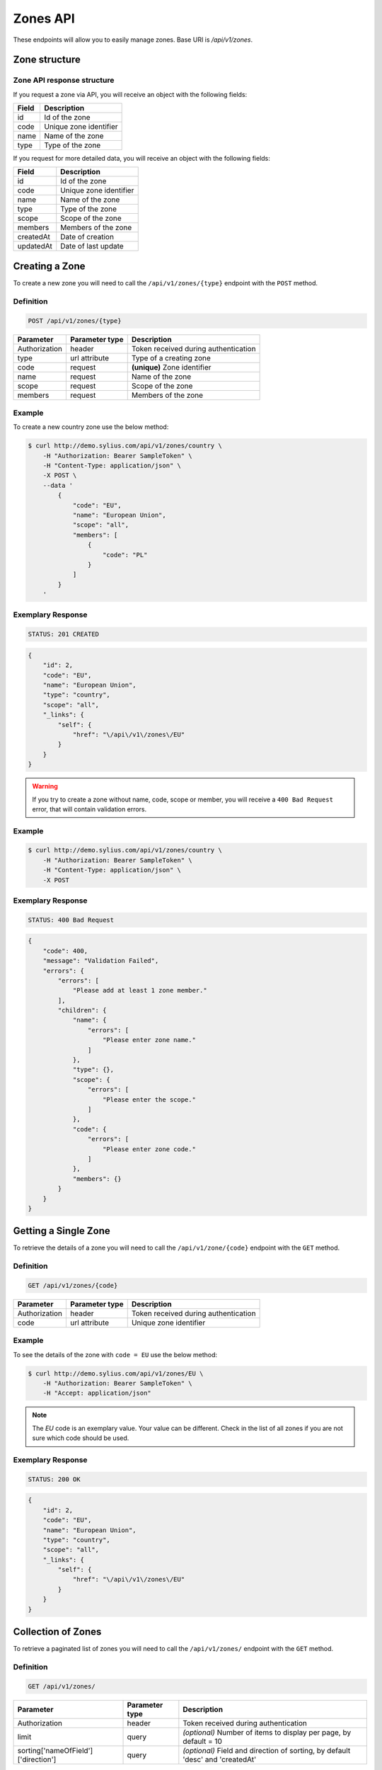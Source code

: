 Zones API
=========

These endpoints will allow you to easily manage zones. Base URI is `/api/v1/zones`.

Zone structure
--------------

Zone API response structure
^^^^^^^^^^^^^^^^^^^^^^^^^^^

If you request a zone via API, you will receive an object with the following fields:

+-----------+------------------------+
| Field     | Description            |
+===========+========================+
| id        | Id of the zone         |
+-----------+------------------------+
| code      | Unique zone identifier |
+-----------+------------------------+
| name      | Name of the zone       |
+-----------+------------------------+
| type      | Type of the zone       |
+-----------+------------------------+

If you request for more detailed data, you will receive an object with the following fields:

+-----------+------------------------+
| Field     | Description            |
+===========+========================+
| id        | Id of the zone         |
+-----------+------------------------+
| code      | Unique zone identifier |
+-----------+------------------------+
| name      | Name of the zone       |
+-----------+------------------------+
| type      | Type of the zone       |
+-----------+------------------------+
| scope     | Scope of the zone      |
+-----------+------------------------+
| members   | Members of the zone    |
+-----------+------------------------+
| createdAt | Date of creation       |
+-----------+------------------------+
| updatedAt | Date of last update    |
+-----------+------------------------+

Creating a Zone
---------------

To create a new zone you will need to call the ``/api/v1/zones/{type}`` endpoint with the ``POST`` method.

Definition
^^^^^^^^^^

.. code-block:: text

    POST /api/v1/zones/{type}

+---------------+----------------+--------------------------------------+
| Parameter     | Parameter type | Description                          |
+===============+================+======================================+
| Authorization | header         | Token received during authentication |
+---------------+----------------+--------------------------------------+
| type          | url attribute  | Type of a creating zone              |
+---------------+----------------+--------------------------------------+
| code          | request        | **(unique)** Zone identifier         |
+---------------+----------------+--------------------------------------+
| name          | request        | Name of the zone                     |
+---------------+----------------+--------------------------------------+
| scope         | request        | Scope of the zone                    |
+---------------+----------------+--------------------------------------+
| members       | request        | Members of the zone                  |
+---------------+----------------+--------------------------------------+

Example
^^^^^^^

To create a new country zone use the below method:

.. code-block:: bash

    $ curl http://demo.sylius.com/api/v1/zones/country \
        -H "Authorization: Bearer SampleToken" \
        -H "Content-Type: application/json" \
        -X POST \
        --data '
            {
                "code": "EU",
                "name": "European Union",
                "scope": "all",
                "members": [
                    {
                        "code": "PL"
                    }
                ]
            }
        '

Exemplary Response
^^^^^^^^^^^^^^^^^^

.. code-block:: text

    STATUS: 201 CREATED

.. code-block:: json

    {
        "id": 2,
        "code": "EU",
        "name": "European Union",
        "type": "country",
        "scope": "all",
        "_links": {
            "self": {
                "href": "\/api\/v1\/zones\/EU"
            }
        }
    }

.. warning::

    If you try to create a zone without name, code, scope or member, you will receive a ``400 Bad Request`` error, that will contain validation errors.

Example
^^^^^^^

.. code-block:: bash

    $ curl http://demo.sylius.com/api/v1/zones/country \
        -H "Authorization: Bearer SampleToken" \
        -H "Content-Type: application/json" \
        -X POST

Exemplary Response
^^^^^^^^^^^^^^^^^^

.. code-block:: text

    STATUS: 400 Bad Request

.. code-block:: json

    {
        "code": 400,
        "message": "Validation Failed",
        "errors": {
            "errors": [
                "Please add at least 1 zone member."
            ],
            "children": {
                "name": {
                    "errors": [
                        "Please enter zone name."
                    ]
                },
                "type": {},
                "scope": {
                    "errors": [
                        "Please enter the scope."
                    ]
                },
                "code": {
                    "errors": [
                        "Please enter zone code."
                    ]
                },
                "members": {}
            }
        }
    }

Getting a Single Zone
---------------------

To retrieve the details of a zone you will need to call the ``/api/v1/zone/{code}`` endpoint with the ``GET`` method.

Definition
^^^^^^^^^^

.. code-block:: text

    GET /api/v1/zones/{code}

+---------------+----------------+--------------------------------------+
| Parameter     | Parameter type | Description                          |
+===============+================+======================================+
| Authorization | header         | Token received during authentication |
+---------------+----------------+--------------------------------------+
| code          | url attribute  | Unique zone identifier               |
+---------------+----------------+--------------------------------------+

Example
^^^^^^^

To see the details of the zone with ``code = EU`` use the below method:

.. code-block:: bash

    $ curl http://demo.sylius.com/api/v1/zones/EU \
        -H "Authorization: Bearer SampleToken" \
        -H "Accept: application/json"

.. note::

    The *EU* code is an exemplary value. Your value can be different.
    Check in the list of all zones if you are not sure which code should be used.

Exemplary Response
^^^^^^^^^^^^^^^^^^

.. code-block:: text

    STATUS: 200 OK

.. code-block:: json

    {
        "id": 2,
        "code": "EU",
        "name": "European Union",
        "type": "country",
        "scope": "all",
        "_links": {
            "self": {
                "href": "\/api\/v1\/zones\/EU"
            }
        }
    }

Collection of Zones
-------------------

To retrieve a paginated list of zones you will need to call the ``/api/v1/zones/`` endpoint with the ``GET`` method.

Definition
^^^^^^^^^^

.. code-block:: text

    GET /api/v1/zones/

+---------------------------------------+----------------+---------------------------------------------------+
| Parameter                             | Parameter type | Description                                       |
+=======================================+================+===================================================+
| Authorization                         | header         | Token received during authentication              |
+---------------------------------------+----------------+---------------------------------------------------+
| limit                                 | query          | *(optional)* Number of items to display per page, |
|                                       |                | by default = 10                                   |
+---------------------------------------+----------------+---------------------------------------------------+
| sorting['nameOfField']['direction']   | query          | *(optional)* Field and direction of sorting,      |
|                                       |                | by default 'desc' and 'createdAt'                 |
+---------------------------------------+----------------+---------------------------------------------------+

To see the first page of all zones use the below method:

Example
^^^^^^^

.. code-block:: bash

    $ curl http://demo.sylius.com/api/v1/zones/ \
        -H "Authorization: Bearer SampleToken" \
        -H "Accept: application/json"

Exemplary Response
^^^^^^^^^^^^^^^^^^

.. code-block:: text

    STATUS: 200 OK

.. code-block:: json

    {
        "page": 1,
        "limit": 10,
        "pages": 1,
        "total": 2,
        "_links": {
            "self": {
                "href": "\/api\/v1\/zones\/?page=1&limit=10"
            },
            "first": {
                "href": "\/api\/v1\/zones\/?page=1&limit=10"
            },
            "last": {
                "href": "\/api\/v1\/zones\/?page=1&limit=10"
            }
        },
        "_embedded": {
            "items": [
                {
                    "id": 1,
                    "code": "US",
                    "name": "United States of America",
                    "type": "country",
                    "_links": {
                        "self": {
                            "href": "\/api\/v1\/zones\/US"
                        }
                    }
                },
                {
                    "id": 2,
                    "code": "EU",
                    "name": "European Union",
                    "type": "country",
                    "_links": {
                        "self": {
                            "href": "\/api\/v1\/zones\/EU"
                        }
                    }
                }
            ]
        }
    }

Updating a Zone
---------------

To fully update a zone you will need to call the ``/api/v1/zones/{code}`` endpoint with the ``PUT`` method.

Definition
^^^^^^^^^^

.. code-block:: text

    PUT /api/v1/zones/{code}

+---------------+----------------+--------------------------------------+
| Parameter     | Parameter type | Description                          |
+===============+================+======================================+
| Authorization | header         | Token received during authentication |
+---------------+----------------+--------------------------------------+
| code          | url attribute  | Unique zone identifier               |
+---------------+----------------+--------------------------------------+
| name          | request        | Name of the zone                     |
+---------------+----------------+--------------------------------------+
| scope         | request        | Scope of the zone                    |
+---------------+----------------+--------------------------------------+
| members       | request        | Members of the zone                  |
+---------------+----------------+--------------------------------------+

Example
^^^^^^^

 To fully update the zone with ``code = EU`` use the below method:

.. code-block:: bash

    $ curl http://demo.sylius.com/api/v1/zones/EU \
        -H "Authorization: Bearer SampleToken" \
        -H "Content-Type: application/json" \
        -X PUT \
        --data '
            {
                "name": "European Union Zone",
                "scope": "shipping",
                "members": [
                    {
                        "code": "DE"
                    }
                ]
            }
        '

Exemplary Response
^^^^^^^^^^^^^^^^^^

.. code-block:: text

    STATUS: 204 No Content

If you try to perform a full zone update without all the required fields specified, you will receive a ``400 Bad Request`` error.

Example
^^^^^^^

.. code-block:: bash

    $ curl http://demo.sylius.com/api/v1/zones/EU \
        -H "Authorization: Bearer SampleToken" \
        -H "Content-Type: application/json" \
        -X PUT

Exemplary Response
^^^^^^^^^^^^^^^^^^

.. code-block:: text

    STATUS: 400 Bad Request

.. code-block:: json

    {
        "code": 400,
        "message": "Validation Failed",
        "errors": {
            "errors": [
                "Please add at least 1 zone member."
            ],
            "children": {
                "name": {
                    "errors": [
                        "Please enter zone name."
                    ]
                },
                "type": {},
                "scope": {
                    "errors": [
                        "Please enter the scope."
                    ]
                },
                "code": {},
                "members": {}
            }
        }
    }

To update a zone partially you will need to call the ``/api/v1/zones/{code}`` endpoint with the ``PATCH`` method.

Definition
^^^^^^^^^^

.. code-block:: text

    PATCH /api/v1/zones/{code}

+---------------+----------------+--------------------------------------+
| Parameter     | Parameter type | Description                          |
+===============+================+======================================+
| Authorization | header         | Token received during authentication |
+---------------+----------------+--------------------------------------+
| code          | url attribute  | Unique zone identifier               |
+---------------+----------------+--------------------------------------+
| scope         | request        | Scope of the zone                    |
+---------------+----------------+--------------------------------------+

Example
^^^^^^^

To partially update the zone with ``code = EU`` use the below method:

.. code-block:: bash

    $ curl http://demo.sylius.com/api/v1/zones/EU \
        -H "Authorization: Bearer SampleToken" \
        -H "Content-Type: application/json" \
        -X PATCH \
        --data '
            {
                "scope": "tax"
            }
        '

Exemplary Response
^^^^^^^^^^^^^^^^^^

.. code-block:: text

    STATUS: 204 No Content

Deleting a Zone
---------------

To delete a zone you will need to call the ``/api/v1/zones/{code}`` endpoint with the ``DELETE`` method.

Definition
^^^^^^^^^^

.. code-block:: text

    DELETE /api/v1/zones/{code}

+---------------+----------------+--------------------------------------+
| Parameter     | Parameter type | Description                          |
+===============+================+======================================+
| Authorization | header         | Token received during authentication |
+---------------+----------------+--------------------------------------+
| code          | url attribute  | Unique zone identifier               |
+---------------+----------------+--------------------------------------+

Example
^^^^^^^

To delete the zone with ``code = EU`` use the below method:

.. code-block:: bash

    $ curl http://demo.sylius.com/api/v1/zones/EU \
        -H "Authorization: Bearer SampleToken" \
        -H "Accept: application/json" \
        -X DELETE

Exemplary Response
^^^^^^^^^^^^^^^^^^

.. code-block:: text

    STATUS: 204 No Content
